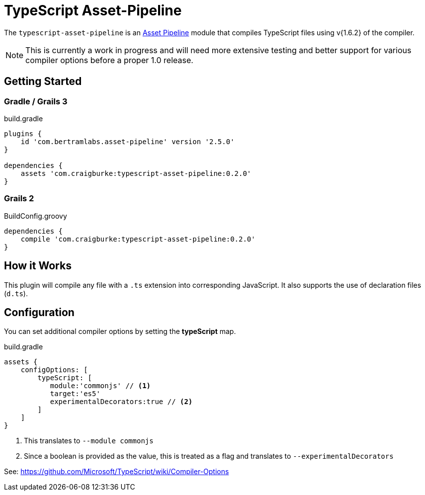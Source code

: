 :version: 0.2.0
:apVersion: 2.5.0
:tscVersion: 1.6.2
= TypeScript Asset-Pipeline

The `typescript-asset-pipeline` is an https://github.com/bertramdev/asset-pipeline-core[Asset Pipeline] module that compiles TypeScript files using v{1.6.2} of the compiler.

NOTE: This is currently a work in progress and will need more extensive testing and better support for various compiler options before a proper 1.0 release.

== Getting Started

=== Gradle / Grails 3

[source,groovy,subs='attributes']
.build.gradle
----
plugins {
    id 'com.bertramlabs.asset-pipeline' version '{apVersion}'
}

dependencies {
    assets 'com.craigburke:typescript-asset-pipeline:{version}'
}
----

=== Grails 2
[source,groovy,subs='attributes']
.BuildConfig.groovy
----
dependencies {
    compile 'com.craigburke:typescript-asset-pipeline:{version}'
}

----

== How it Works

This plugin will compile any file with a `.ts` extension into corresponding JavaScript. It also supports the use of declaration files (`d.ts`).

== Configuration

You can set additional compiler options by setting the **typeScript** map.

[source,groovy]
.build.gradle
----
assets {
    configOptions: [
        typeScript: [
           module:'commonjs' // <1>
           target:'es5'
           experimentalDecorators:true // <2>
        ]
    ]
}
----
<1> This translates to `--module commonjs`
<2> Since a boolean is provided as the value, this is treated as a flag and translates to `--experimentalDecorators`

See: https://github.com/Microsoft/TypeScript/wiki/Compiler-Options